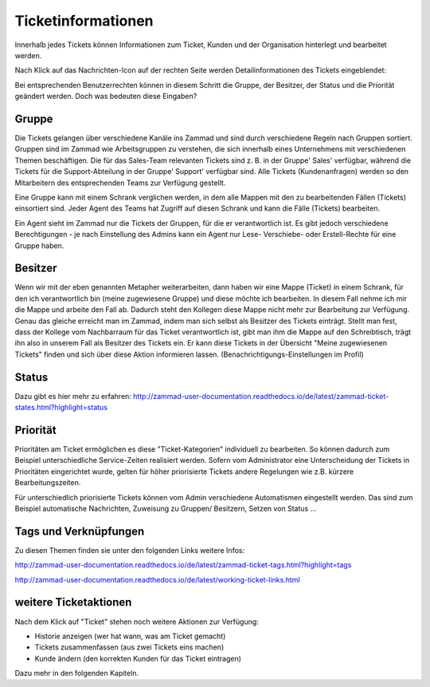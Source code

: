 Ticketinformationen
====================
Innerhalb jedes Tickets können Informationen zum Ticket, Kunden und der Organisation hinterlegt und bearbeitet werden. 

Nach Klick auf das Nachrichten-Icon auf der rechten Seite werden Detailinformationen des Tickets eingeblendet:

.. image:: images/gettingstarted/Abb20-Ticket-Informationen.jpg

Bei entsprechenden Benutzerrechten können in diesem Schritt die Gruppe, der Besitzer, der Status und die Priorität geändert werden. Doch was bedeuten diese Eingaben?

Gruppe
----------
Die Tickets gelangen über verschiedene Kanäle ins Zammad und sind durch verschiedene Regeln nach Gruppen sortiert.
Gruppen sind im Zammad wie Arbeitsgruppen zu verstehen, die sich innerhalb eines Unternehmens mit verschiedenen Themen beschäftigen. Die für das Sales-Team relevanten Tickets sind z. B. in der Gruppe' Sales' verfügbar, während die Tickets für die Support-Abteilung in der Gruppe' Support' verfügbar sind.
Alle Tickets (Kundenanfragen) werden so den Mitarbeitern des entsprechenden Teams zur Verfügung gestellt.

Eine Gruppe kann mit einem Schrank verglichen werden, in dem alle Mappen mit den zu bearbeitenden Fällen (Tickets) einsortiert sind.
Jeder Agent des Teams hat Zugriff auf diesen Schrank und kann die Fälle (Tickets) bearbeiten.

Ein Agent sieht im Zammad nur die Tickets der Gruppen, für die er verantwortlich ist. Es gibt jedoch verschiedene Berechtigungen - je nach Einstellung des Admins kann ein Agent nur Lese- Verschiebe- oder Erstell-Rechte für eine Gruppe haben. 

Besitzer
----------
Wenn wir mit der eben genannten Metapher weiterarbeiten, dann haben wir eine Mappe (Ticket) in einem Schrank, für den ich verantwortlich bin (meine zugewiesene Gruppe) und diese möchte ich bearbeiten. In diesem Fall nehme ich mir die Mappe und arbeite den Fall ab. Dadurch steht den Kollegen diese Mappe nicht mehr zur Bearbeitung zur Verfügung. Genau das gleiche erreicht man im Zammad, indem man sich selbst als Besitzer des Tickets einträgt. Stellt man fest, dass der Kollege vom Nachbarraum für das Ticket verantwortlich ist, gibt man ihm die Mappe auf den Schreibtisch, trägt ihn also in unserem Fall als Besitzer des Tickets ein. Er kann diese Tickets in der Übersicht "Meine zugewiesenen Tickets" finden und sich über diese Aktion informieren lassen. (Benachrichtigungs-Einstellungen im Profil)

Status
----------
Dazu gibt es hier mehr zu erfahren:
http://zammad-user-documentation.readthedocs.io/de/latest/zammad-ticket-states.html?highlight=status

Priorität
----------
Prioritäten am Ticket ermöglichen es diese "Ticket-Kategorien" individuell zu bearbeiten. So können dadurch zum Beispiel unterschiedliche Service-Zeiten realisiert werden. Sofern vom Administrator eine Unterscheidung der Tickets in Prioritäten eingerichtet wurde, gelten für höher priorisierte Tickets andere Regelungen wie z.B. kürzere Bearbeitungszeiten.

Für unterschiedlich priorisierte Tickets können vom Admin verschiedene Automatismen eingestellt werden. Das sind zum Beispiel automatische Nachrichten, Zuweisung zu Gruppen/ Besitzern, Setzen von Status ... 


Tags und Verknüpfungen
----------
Zu diesen Themen finden sie unter den folgenden Links weitere Infos:

http://zammad-user-documentation.readthedocs.io/de/latest/zammad-ticket-tags.html?highlight=tags

http://zammad-user-documentation.readthedocs.io/de/latest/working-ticket-links.html


weitere Ticketaktionen
----------

Nach dem Klick auf "Ticket" stehen noch weitere Aktionen zur Verfügung: 

- Historie anzeigen (wer hat wann, was am Ticket gemacht)
- Tickets zusammenfassen (aus zwei Tickets eins machen)
- Kunde ändern (den korrekten Kunden für das Ticket eintragen)

.. image:: images/gettingstarted/Abb21-moegliche_Ticket-Aktionen.jpg

Dazu mehr in den folgenden Kapiteln.


